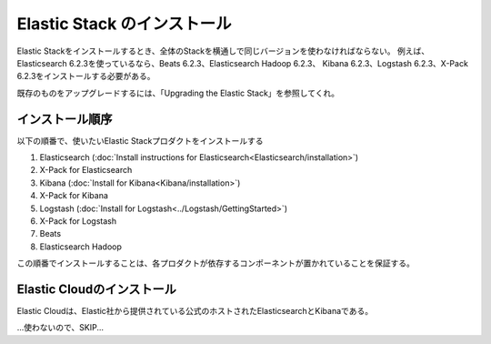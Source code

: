 ======================================
Elastic Stack のインストール
======================================
Elastic Stackをインストールするとき、全体のStackを横通しで同じバージョンを使わなければならない。
例えば、Elasticsearch 6.2.3を使っているなら、Beats 6.2.3、Elasticsearch Hadoop 6.2.3、
Kibana 6.2.3、Logstash 6.2.3、X-Pack 6.2.3をインストールする必要がある。

既存のものをアップグレードするには、「Upgrading the Elastic Stack」を参照してくれ。


---------------------------------------
インストール順序
---------------------------------------
以下の順番で、使いたいElastic Stackプロダクトをインストールする

1. Elasticsearch (:doc:`Install instructions for Elasticsearch<Elasticsearch/installation>`)
2. X-Pack for Elasticsearch
3. Kibana (:doc:`Install for Kibana<Kibana/installation>`)
4. X-Pack for Kibana
5. Logstash (:doc:`Install for Logstash<../Logstash/GettingStarted>`)
6. X-Pack for Logstash
7. Beats
8. Elasticsearch Hadoop

この順番でインストールすることは、各プロダクトが依存するコンポーネントが置かれていることを保証する。


---------------------------------------
Elastic Cloudのインストール
---------------------------------------
Elastic Cloudは、Elastic社から提供されている公式のホストされたElasticsearchとKibanaである。

...使わないので、SKIP...
